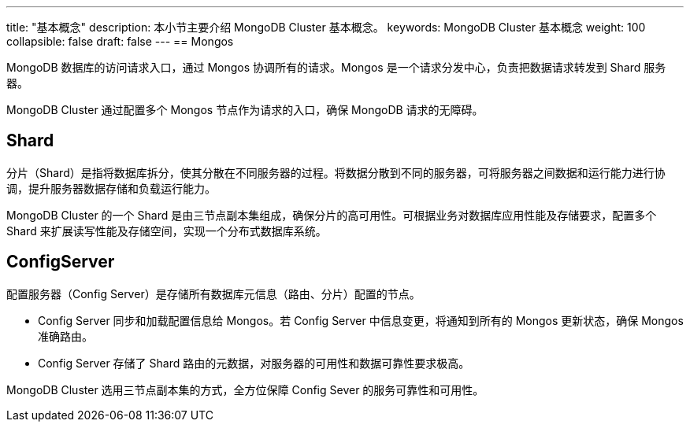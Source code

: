 ---
title: "基本概念"
description: 本小节主要介绍 MongoDB Cluster 基本概念。 
keywords: MongoDB Cluster 基本概念 
weight: 100
collapsible: false
draft: false
---
== Mongos

MongoDB 数据库的访问请求入口，通过 Mongos 协调所有的请求。Mongos 是一个请求分发中心，负责把数据请求转发到 Shard 服务器。

MongoDB  Cluster 通过配置多个 Mongos 节点作为请求的入口，确保 MongoDB 请求的无障碍。

== Shard

分片（Shard）是指将数据库拆分，使其分散在不同服务器的过程。将数据分散到不同的服务器，可将服务器之间数据和运行能力进行协调，提升服务器数据存储和负载运行能力。

MongoDB  Cluster 的一个 Shard 是由三节点副本集组成，确保分片的高可用性。可根据业务对数据库应用性能及存储要求，配置多个 Shard 来扩展读写性能及存储空间，实现一个分布式数据库系统。

== ConfigServer

配置服务器（Config Server）是存储所有数据库元信息（路由、分片）配置的节点。

* Config Server 同步和加载配置信息给 Mongos。若 Config Server 中信息变更，将通知到所有的 Mongos 更新状态，确保 Mongos 准确路由。
* Config Server 存储了 Shard 路由的元数据，对服务器的可用性和数据可靠性要求极高。

MongoDB  Cluster 选用三节点副本集的方式，全方位保障 Config Sever 的服务可靠性和可用性。
